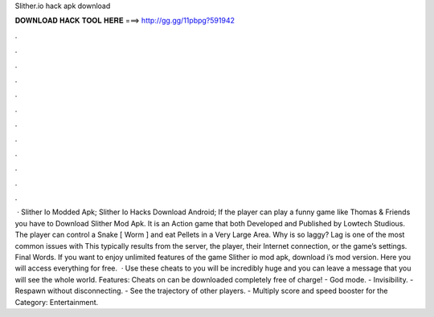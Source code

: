 Slither.io hack apk download

𝐃𝐎𝐖𝐍𝐋𝐎𝐀𝐃 𝐇𝐀𝐂𝐊 𝐓𝐎𝐎𝐋 𝐇𝐄𝐑𝐄 ===> http://gg.gg/11pbpg?591942

.

.

.

.

.

.

.

.

.

.

.

.

 · Slither Io Modded Apk; Slither Io Hacks Download Android; If the player can play a funny game like Thomas & Friends you have to Download Slither Mod Apk. It is an Action game that both Developed and Published by Lowtech Studious. The player can control a Snake [ Worm ] and eat Pellets in a Very Large Area. Why is  so laggy? Lag is one of the most common issues with  This typically results from the server, the player, their Internet connection, or the game’s settings. Final Words. If you want to enjoy unlimited features of the game Slither io mod apk, download i’s mod version. Here you will access everything for free.  · Use these cheats to  you will be incredibly huge and you can leave a message that you will see the whole world. Features: Cheats on  can be downloaded completely free of charge! - God mode. - Invisibility. - Respawn without disconnecting. - See the trajectory of other players. - Multiply score and speed booster for the Category: Entertainment.